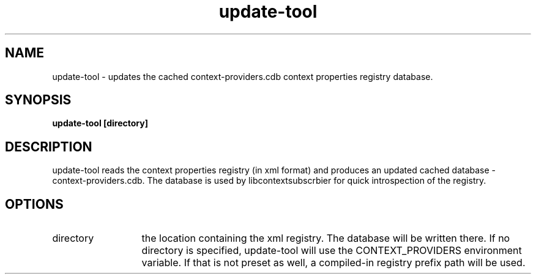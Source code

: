 .TH update-tool 1 May-18-2009
.SH NAME
update-tool
- updates the cached context-providers.cdb context properties registry database.
.SH SYNOPSIS
.B update-tool [directory]
.SH DESCRIPTION
update-tool reads the context properties registry (in xml format) and produces an updated cached database - context-providers.cdb. The database is used by libcontextsubscrbier for quick introspection of the registry.
.SH OPTIONS
.TP 13
directory
the location containing the xml registry. The database will be written there. 
If no directory is specified, update-tool will use the CONTEXT_PROVIDERS environment variable. 
If that is not preset as well, a compiled-in registry prefix path will be used.
